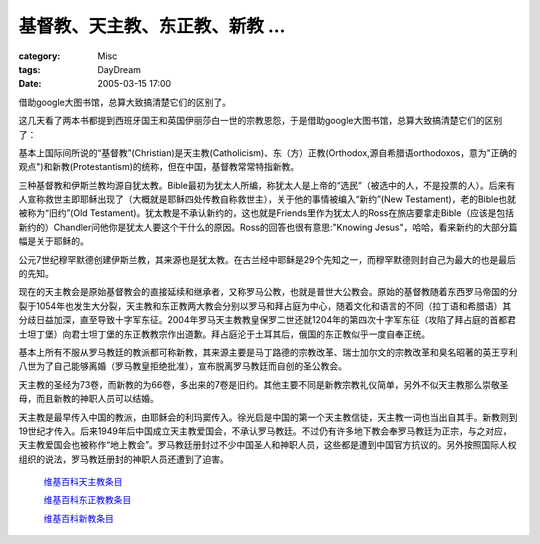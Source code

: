 ####################################
基督教、天主教、东正教、新教 ...
####################################
:category: Misc
:tags: DayDream
:date: 2005-03-15 17:00



借助google大图书馆，总算大致搞清楚它们的区别了。

这几天看了两本书都提到西班牙国王和英国伊丽莎白一世的宗教恩怨，于是借助google大图书馆，总算大致搞清楚它们的区别了：

基本上国际间所说的“基督教”(Christian)是天主教(Catholicism)、东（方）正教(Orthodox,源自希腊语orthodoxos，意为"正确的观点")和新教(Protestantism)的统称，但在中国，基督教常常特指新教。

三种基督教和伊斯兰教均源自犹太教。Bible最初为犹太人所编，称犹太人是上帝的“选民”（被选中的人，不是投票的人）。后来有人宣称救世主即耶稣出现了（大概就是耶稣四处传教自称救世主），关于他的事情被编入“新约”(New Testament)，老的Bible也就被称为“旧约”(Old Testament)。犹太教是不承认新约的，这也就是Friends里作为犹太人的Ross在旅店要拿走Bible（应该是包括新约的）Chandler问他你是犹太人要这个干什么的原因。Ross的回答也很有意思:"Knowing Jesus"，哈哈，看来新约的大部分篇幅是关于耶稣的。

公元7世纪穆罕默德创建伊斯兰教，其来源也是犹太教。在古兰经中耶稣是29个先知之一，而穆罕默德则封自己为最大的也是最后的先知。

现在的天主教会是原始基督教会的直接延续和继承者，又称罗马公教，也就是普世大公教会。原始的基督教随着东西罗马帝国的分裂于1054年也发生大分裂，天主教和东正教两大教会分别以罗马和拜占庭为中心，随着文化和语言的不同（拉丁语和希腊语）其分歧日益加深，直至导致十字军东征。2004年罗马天主教教皇保罗二世还就1204年的第四次十字军东征（攻陷了拜占庭的首都君士坦丁堡）向君士坦丁堡的东正教教宗作出道歉。拜占庭沦于土耳其后，俄国的东正教似乎一度自奉正统。

基本上所有不服从罗马教廷的教派都可称新教，其来源主要是马丁路德的宗教改革、瑞士加尔文的宗教改革和臭名昭著的英王亨利八世为了自己能够离婚（罗马教皇拒绝批准），宣布脱离罗马教廷而自创的圣公教会。

天主教的圣经为73卷，而新教的为66卷，多出来的7卷是旧约。其他主要不同是新教宗教礼仪简单，另外不似天主教那么崇敬圣母，而且新教的神职人员可以结婚。

天主教是最早传入中国的教派，由耶稣会的利玛窦传入。徐光启是中国的第一个天主教信徒，天主教一词也当出自其手。新教则到19世纪才传入。后来1949年后中国成立天主教爱国会，不承认罗马教廷。不过仍有许多地下教会奉罗马教廷为正宗，与之对应，天主教爱国会也被称作“地上教会”。罗马教廷册封过不少中国圣人和神职人员，这些都是遭到中国官方抗议的。另外按照国际人权组织的说法，罗马教廷册封的神职人员还遭到了迫害。

 `维基百科天主教条目 <http://zh.wikipedia.org/wiki/%E5%A4%A9%E4%B8%BB%E6%95%99>`_ 

 `维基百科东正教教条目 <http://zh.wikipedia.org/wiki/%E4%B8%9C%E6%AD%A3%E6%95%99>`_ 

 `维基百科新教条目 <http://zh.wikipedia.org/wiki/%E5%9F%BA%E7%9D%A3%E6%95%99%E6%96%B0%E6%95%99>`_ 


